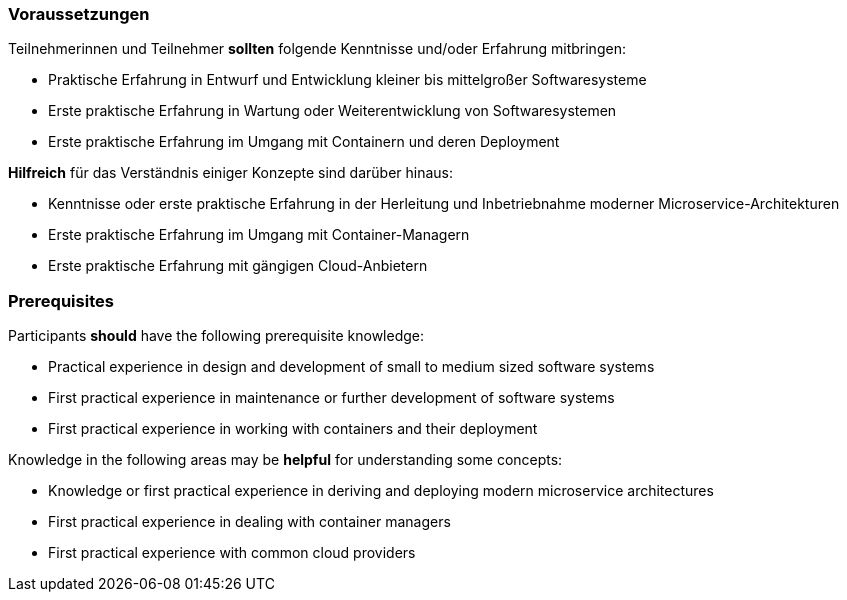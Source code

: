 // tag::DE[]
=== Voraussetzungen

Teilnehmerinnen und Teilnehmer **sollten** folgende Kenntnisse und/oder Erfahrung mitbringen:

- Praktische Erfahrung in Entwurf und Entwicklung kleiner bis mittelgroßer Softwaresysteme
- Erste praktische Erfahrung in Wartung oder Weiterentwicklung von Softwaresystemen
- Erste praktische Erfahrung im Umgang mit Containern und deren Deployment

**Hilfreich** für das Verständnis einiger Konzepte sind darüber hinaus:

- Kenntnisse oder erste praktische Erfahrung in der Herleitung und Inbetriebnahme moderner Microservice-Architekturen
- Erste praktische Erfahrung im Umgang mit Container-Managern
- Erste praktische Erfahrung mit gängigen Cloud-Anbietern

// end::DE[]

// tag::EN[]
=== Prerequisites

Participants **should** have the following prerequisite knowledge:

- Practical experience in design and development of small to medium sized software systems
- First practical experience in maintenance or further development of software systems
- First practical experience in working with containers and their deployment

Knowledge in the following areas may be **helpful** for understanding some concepts:

- Knowledge or first practical experience in deriving and deploying modern microservice architectures
- First practical experience in dealing with container managers
- First practical experience with common cloud providers
// end::EN[]
